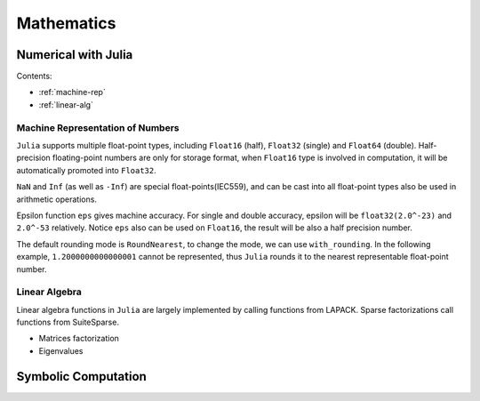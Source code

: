 ***************
Mathematics
***************

Numerical with Julia
====================

Contents:

- :ref:`machine-rep`
- :ref:`linear-alg`


.. _machine-rep:

Machine Representation of Numbers
--------------------------------------
``Julia`` supports multiple float-point types, including ``Float16`` (half), ``Float32`` (single) and  ``Float64`` (double). Half-precision floating-point numbers are only for storage format, when ``Float16`` type is involved in computation, it will be automatically promoted into ``Float32``. 

.. code-block:: julia
    :linenos:

    julia> sizeof(1.0)
    8
    julia> sizeof(float16(1.0))
    2
    julia> sizeof(float16(1.0)*2)
    4

``NaN`` and ``Inf`` (as well as ``-Inf``) are special float-points(IEC559), and can be cast into all float-point types also be used in arithmetic operations.

.. code-block:: julia
    :linenos:

    julia> Inf * Inf + Inf 
    Inf
    julia> Inf + (-Inf)
    NaN

Epsilon function ``eps`` gives machine accuracy. For single and double accuracy, epsilon will be ``float32(2.0^-23)`` and ``2.0^-53`` relatively. Notice ``eps`` also can be used on ``Float16``, the result will be also a half precision number.

.. code-block:: julia
    :linenos:

    julia> eps(Float16)
    float16(0.00097656)

    julia> eps(Float32)
    1.1920929f-7

    julia> eps(Float64)
    2.220446049250313e-16

The default rounding mode is ``RoundNearest``, to change the mode, we can use ``with_rounding``. In the following example, ``1.2000000000000001`` cannot be represented, thus ``Julia`` rounds it to the nearest representable float-point number.

.. code-block:: julia
    :linenos:

    julia> 1.2000000000000001
    1.2000000000000002
    julia> with_rounding(Float64, RoundUp) do 
           1.1 + 0.1
           end
    1.2000000000000002
    julia> with_rounding(Float64, RoundDown) do 
           1.1 + 0.1
           end
    1.2

.. _linear-alg:

Linear Algebra
---------------
Linear algebra functions in ``Julia`` are largely implemented by calling functions from LAPACK. Sparse factorizations call functions from SuiteSparse.

- Matrices factorization
- Eigenvalues









Symbolic Computation
===========================
